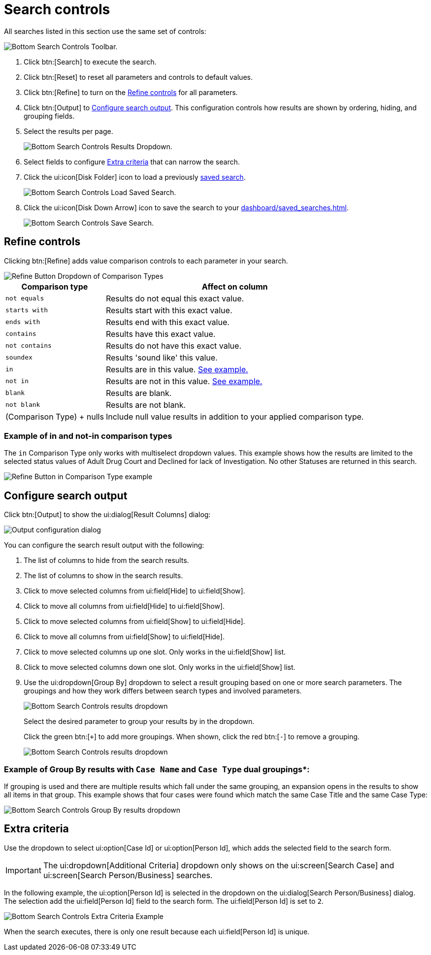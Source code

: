 // vim: tw=0 ai et ts=2 sw=2
= Search controls

All searches listed in this section use the same set of controls:

image::searches/search-controls.png[Bottom Search Controls Toolbar.]

. Click btn:[Search] to execute the search.

. Click btn:[Reset] to reset all parameters and controls to default values.

. Click btn:[Refine] to turn on the <<refine>> for all parameters.

. Click btn:[Output] to <<output>>.
This configuration controls how results are shown by ordering, hiding, and grouping fields.

. Select the results per page.
+
image::searches/search-controls-results-dropdown.png[Bottom Search Controls Results Dropdown.]

. Select fields to configure <<extra>> that can narrow the search.

. Click the ui:icon[Disk Folder] icon to load a previously xref:dashboard/saved_searches.adoc[saved search].
+
image::searches/search-controls-load-saved-search.png[Bottom Search Controls Load Saved Search.]

. Click the ui:icon[Disk Down Arrow] icon to save the search to your xref:dashboard/saved_searches.adoc[].
+
image::searches/search-controls-save-search.png[Bottom Search Controls Save Search.]


[[refine]]
== Refine controls

Clicking btn:[Refine] adds value comparison controls to each parameter in your search.

image::searches/search-controls-refine-dropdown.png[Refine Button Dropdown of Comparison Types]

[%autowidth, cols="a,a", options="header"]
|===
| Comparison type
| Affect on column

| `not equals`
| Results do not equal this exact value.

| `starts with`
| Results start with this exact value.

| `ends with`
| Results end with this exact value.

| `contains`
| Results have this exact value.

| `not contains`
| Results do not have this exact value.

| `soundex`
| Results 'sound like' this value.

| `in`
| Results are in this value.
<<opt-in-example,See example.>>

| `not in`
| Results are not in this value.
<<opt-in-example,See example.>>

| `blank`
| Results are blank.

| `not blank`
| Results are not blank.

| (Comparison{nbsp}Type){nbsp}+{nbsp}nulls
| Include null value results in addition to your applied comparison type.
|===


[#opt-in-example]
=== Example of in and not-in comparison types

The `in` Comparison Type only works with multiselect dropdown values.
This example shows how the results are limited to the selected status values of Adult Drug Court and Declined for lack of Investigation.
No other Statuses are returned in this search.

image::searches/search-controls-refine-dropdown-in.png[Refine Button in Comparison Type example]


[[output]]
== Configure search output

Click btn:[Output] to show the ui:dialog[Result Columns] dialog:

image::searches/search-controls-output-columns.png[Output configuration dialog]

You can configure the search result output with the following:

. The list of columns to hide from the search results.
. The list of columns to show in the search results.
. Click to move selected columns from ui:field[Hide] to ui:field[Show].
. Click to move all columns from ui:field[Hide] to ui:field[Show].
. Click to move selected columns from ui:field[Show] to ui:field[Hide].
. Click to move all columns from ui:field[Show] to ui:field[Hide].
. Click to move selected columns up one slot.
Only works in the ui:field[Show] list.
. Click to move selected columns down one slot.
Only works in the ui:field[Show] list.
. Use the ui:dropdown[Group By] dropdown to select a result grouping based on one or more search parameters.
The groupings and how they work differs between search types and involved parameters.
+
image::searches/search-controls-output-group-by-dropdown.png[Bottom Search Controls results dropdown]
+
Select the desired parameter to group your results by in the dropdown.
+
Click the green btn:[`+`] to add more groupings.
When shown, click the red btn:[`-`] to remove a grouping.
+
image::searches/search-controls-output-group-by-add.png[Bottom Search Controls results dropdown]


=== Example of Group By results with `Case Name` and `Case Type` dual groupings*:

If grouping is used and there are multiple results which fall under the same grouping, an expansion opens in the results to show all items in that group.
This example shows that four cases were found which match the same Case Title and the same Case Type:

image::searches/search-controls-output-group-by-results.png[Bottom Search Controls Group By results dropdown]


[[extra]]
== Extra criteria

Use the dropdown to select ui:option[Case Id] or ui:option[Person Id], which adds the selected field to the search form.

IMPORTANT: The ui:dropdown[Additional Criteria] dropdown only shows on the ui:screen[Search Case] and ui:screen[Search Person/Business] searches.

In the following example, the ui:option[Person Id] is selected in the dropdown on the ui:dialog[Search Person/Business] dialog.
The selection add the ui:field[Person Id] field to the search form.
The ui:field[Person Id] is set to `2`.

image::searches/search-controls-criteria.png[Bottom Search Controls Extra Criteria Example]

When the search executes, there is only one result because each ui:field[Person Id] is unique.

